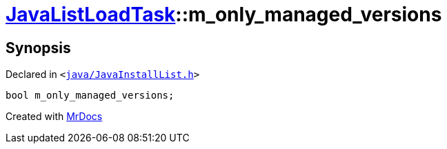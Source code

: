 [#JavaListLoadTask-m_only_managed_versions]
= xref:JavaListLoadTask.adoc[JavaListLoadTask]::m&lowbar;only&lowbar;managed&lowbar;versions
:relfileprefix: ../
:mrdocs:


== Synopsis

Declared in `&lt;https://github.com/PrismLauncher/PrismLauncher/blob/develop/launcher/java/JavaInstallList.h#L78[java&sol;JavaInstallList&period;h]&gt;`

[source,cpp,subs="verbatim,replacements,macros,-callouts"]
----
bool m&lowbar;only&lowbar;managed&lowbar;versions;
----



[.small]#Created with https://www.mrdocs.com[MrDocs]#
